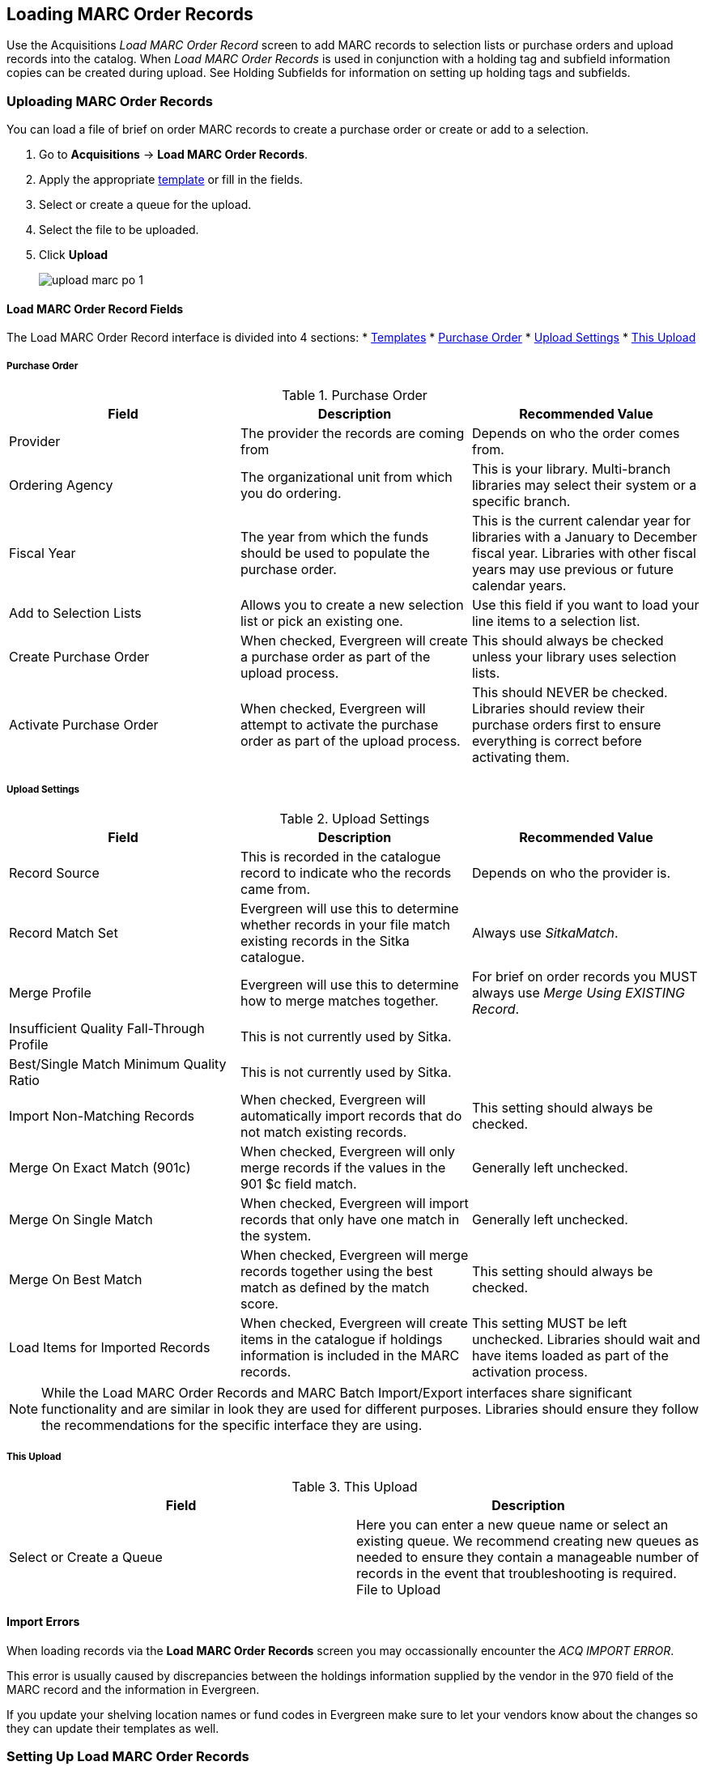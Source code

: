 Loading MARC Order Records
--------------------------
(((load MARC order records)))

Use the Acquisitions _Load MARC Order Record_ screen to add MARC records to selection 
lists or purchase orders and upload records into the catalog.  When 
_Load MARC Order Records_ is used in conjunction with a holding tag and 
subfield information copies can be created during upload. See 
Holding Subfields for information on setting up holding tags and subfields.

Uploading MARC Order Records
~~~~~~~~~~~~~~~~~~~~~~~~~~~~

You can load a file of brief on order MARC records to create a purchase order or
create or add to a selection.

. Go to *Acquisitions* -> *Load MARC Order Records*.
. Apply the appropriate xref:_upload_templates[template] or fill in the fields.
. Select or create a queue for the upload.
. Select the file to be uploaded.
. Click *Upload*
+
image::images/acquisitions/load-marc-order/upload-marc-po-1.png[]
 

Load MARC Order Record Fields
^^^^^^^^^^^^^^^^^^^^^^^^^^^^^

The Load MARC Order Record interface is divided into 4 sections:
* xref:_upload_templates[Templates]
* xref:_load_marc_order_purchase_order[Purchase Order]
* xref:_load_marc_order_upload_settings[Upload Settings]
* xref:_load_marc_order_this_upload[This Upload]

 
Purchase Order
++++++++++++++
[[_load_marc_order_purchase_order]]

.Purchase Order
[options="header"]
|===
|Field | Description | Recommended Value
|Provider | The provider the records are coming from | Depends on who the order comes from.
|Ordering Agency | The organizational unit from which you do ordering. | This is your 
library. Multi-branch libraries may select their system or a specific branch.
|Fiscal Year | The year from which the funds should be used to populate the purchase order. 
| This is the current calendar year for libraries with a January to December fiscal year. 
Libraries with other fiscal years may use previous or future calendar years.
|Add to Selection Lists | Allows you to create a new selection list or pick an existing one. 
|Use this field if you want to load your line items to a selection list.
|Create Purchase Order | When checked, Evergreen will create a purchase order as part of the
upload process. | This should always be checked unless your library uses selection lists.
|Activate Purchase Order | When checked, Evergreen will attempt to activate the purchase 
order as part of the upload process. | This should NEVER be checked.  Libraries should 
review their purchase orders first to ensure everything is correct before activating them.
|===


Upload Settings
+++++++++++++++
[[_load_marc_order_upload_settings]]

.Upload Settings
[options="header"]
|===
|Field | Description | Recommended Value
|Record Source | This is recorded in the catalogue record to indicate who the
records came from. | Depends on who the provider is.
|Record Match Set | Evergreen will use this to determine whether records in your file 
match existing records in the Sitka catalogue. | Always use _SitkaMatch_.
|Merge Profile | Evergreen will use this to determine how to merge matches together. 
| For brief on order records you MUST always use _Merge Using EXISTING Record_.
|Insufficient Quality Fall-Through Profile | This is not currently used by Sitka. |
|Best/Single Match Minimum Quality Ratio | This is not currently used by Sitka. |
|Import Non-Matching Records | When checked, Evergreen will automatically import records
that do not match existing records. | This setting should always be checked.
|Merge On Exact Match (901c) | When checked, Evergreen will only merge records if the values
in the 901 $c field match. | Generally left unchecked.
|Merge On Single Match | When checked, Evergreen will import records that only have 
one match in the system. | Generally left unchecked.
|Merge On Best Match | When checked, Evergreen will merge records together using the best 
match as defined by the match score. | This setting should always be checked.
|Load Items for Imported Records | When checked, Evergreen will create items in the 
catalogue if holdings information is included in the MARC records. | This setting 
MUST be left unchecked. Libraries should wait and have items loaded as part of the 
activation process.
|===

[NOTE]
======
While the Load MARC Order Records and MARC Batch Import/Export interfaces share significant
functionality and are similar in look they are used for different purposes.  Libraries
should ensure they follow the recommendations for the specific interface they are using.
======

This Upload
+++++++++++
[[_load_marc_order_this_upload]]

.This Upload
[options="header"]
|===
|Field | Description 
|Select or Create a Queue | Here you can enter a new queue name or select an existing queue.
We recommend creating new queues as needed to ensure they contain a manageable number
of records in the event that troubleshooting is required.
File to Upload | Here you select the file of MARC records that you would like to load from
where it is saved on your computer or shared drive. 
|===
 
//// 
. Check *Create Purchase Order*.
.. If you want to upload the records to a selection list instead, you can select a list
from the drop down menu, or type in the name of the selection list that you
want to create.
. Do not check Activate Purchase Order.
. Enter the name of the *Provider*. The text will auto-complete.
. Select a *Context Org Unit* from the drop down menu.
. Select a *Fiscal Year* from the drop down menu that matches the fiscal year
of the funds that will be used for the order.
.. If no fiscal year is selected, the system will use the organizational unit's default fiscal year stored in the
database. If no fiscal year is set, the system will default to the current calendar year.
. Create a queue to which you can upload your records, or add you records to an existing queue
. Select a *Record Match Set* from the drop-down menu.
.. Choose *Sitka Match*
. Select a *Merge Profile.* Merge profiles enable you to specify which tags
should be removed or preserved in incoming records.
.. Choose *Merge Using EXISTING Record*
. Select a *Record Source* from the drop-down menu.
. If you want to automatically import records on upload, select one or more of
the following options.
  .. Import Non-Matching Records - import any records that don't have a match
  in the system.
  .. Merge on Exact Match (901c) - use only for records that will match on
  the 901c field.
  .. Merge on Single Match - import records that only have one match in the
  system.
  .. Merge on Best Match - If more than one match is found in the catalog for
  a given record, Evergreen will attempt to perform the best match as defined
  by the match score.
. Best/Single Match Minimum Quality Ratio. (Optional)
. Insufficient Quality Fall-Through Profile. (Optional)
. *Do not check* Load Items for Imported Records.
.. If your order records contain holdings information, by default, Evergreen
will load them as acquisitions copies.
... If Load Items for Imported Records is *checked* copies will be created in the catalogue during upload.
... If Load Items for Imported Records is *not checked* copies will be created in the catalogue when the order is activated.
. Click *Upload*

.Load MARC Order Records recommended settings for upload
image::images/acquisitions/uploadmarc.png[]
////


Import Errors
^^^^^^^^^^^^^
(((load MARC order records, acq import error)))
(((acq import error)))

When loading records via the *Load MARC Order Records* screen you may occassionally encounter 
the _ACQ IMPORT ERROR_.

This error is usually caused by discrepancies between the holdings information supplied by the vendor 
in the 970 field of the MARC record and the information in Evergreen.  

If you update your shelving location names or fund codes in Evergreen make sure to let your vendors know
about the changes so they can update their templates as well.

Setting Up Load MARC Order Records
~~~~~~~~~~~~~~~~~~~~~~~~~~~~~~~~~~

Default Upload Settings
^^^^^^^^^^^^^^^^^^^^^^^
(((load MARC order records, default upload settings)))
(((default upload settings)))

Your local system administrator can set default upload values by modifying the 
following settings in the Library Settings Editor.


Go to *Administration* -> *Local Administration* -> *Library Settings Editor*

.Recommended Settings
* Upload Create PO
** True
* Upload Default Match Set
** SitkaMatch
* Upload Default Merge Profile
** Merge Using EXISTING Record
* Upload Merge on Best Match by Default
** True

.Do not Set values for these settings
* Upload Activate PO
* Upload Default Provider
* Upload Load Items for Imported Records by Default
* Upload Upload Default Min. Quality Ratio
* Upload Default Insufficient Quality Fall-Thru Profile
* Upload Merge on Exact Match by Default
* Upload Merge on Single Match by Default

[NOTE] 
If the above default settings are not implemented, the selections/values used 
during upload will be sticky and will automatically populate the fields the next 
time the *Load MARC Order Records* screen is pulled up.

Templates
^^^^^^^^^
[[_upload_templates]]
